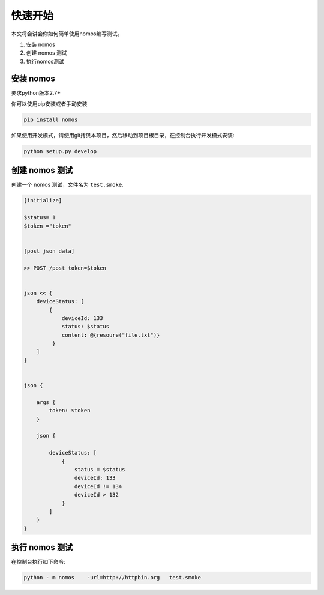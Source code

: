 快速开始
++++++++++++++++


本文将会讲会你如何简单使用nomos编写测试。

#. 安装 nomos
#. 创建 nomos 测试
#. 执行nomos测试




安装 nomos
===================


要求python版本2.7+

你可以使用pip安装或者手动安装

.. code-block:: bash
    
    pip install nomos


如果使用开发模式，请使用git拷贝本项目，然后移动到项目根目录，在控制台执行开发模式安装:

.. code-block:: bash

    python setup.py develop


创建 nomos 测试
=====================================

创建一个 nomos 测试，文件名为 ``test.smoke``.


.. code-block:: txt

    [initialize]

    $status= 1
    $token ="token"


    [post json data]

    >> POST /post token=$token


    json << {
        deviceStatus: [
            {
                deviceId: 133
                status: $status
                content: @{resoure("file.txt")}
             }
        ]
    }


    json {
    
        args {
            token: $token
        }

        json {

            deviceStatus: [
                {
                    status = $status
                    deviceId: 133
                    deviceId != 134
                    deviceId > 132
                }
            ]
        }
    }



执行 nomos 测试
==========================


在控制台执行如下命令:

.. code-block:: bash
    
    python - m nomos    -url=http://httpbin.org   test.smoke
